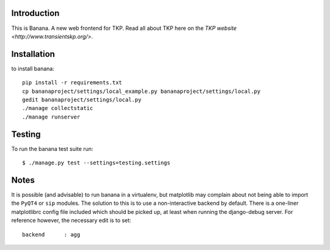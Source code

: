 Introduction
============

This is Banana. A new web frontend for TKP. Read all about TKP here on
the `TKP website <http://www.transientskp.org/>`.

.. image:: https://travis-ci.org/transientskp/banana.png?branch=master 
  :target: https://travis-ci.org/transientskp/banana


Installation
============

to install banana::

    pip install -r requirements.txt
    cp bananaproject/settings/local_example.py bananaproject/settings/local.py
    gedit bananaproject/settings/local.py
    ./manage collectstatic
    ./manage runserver


Testing
=======

To run the banana test suite run::

    $ ./manage.py test --settings=testing.settings



Notes
=====

It is possible (and advisable) to run banana in a virtualenv, but matplotlib may
complain about not being able to import the ``PyQT4`` or ``sip`` modules.
The solution to this is to use a non-interactive backend by default.
There is a one-liner matplotlibrc config file included which should be picked
up, at least when running the django-debug server.
For reference however, the necessary edit is to set::

    backend      : agg